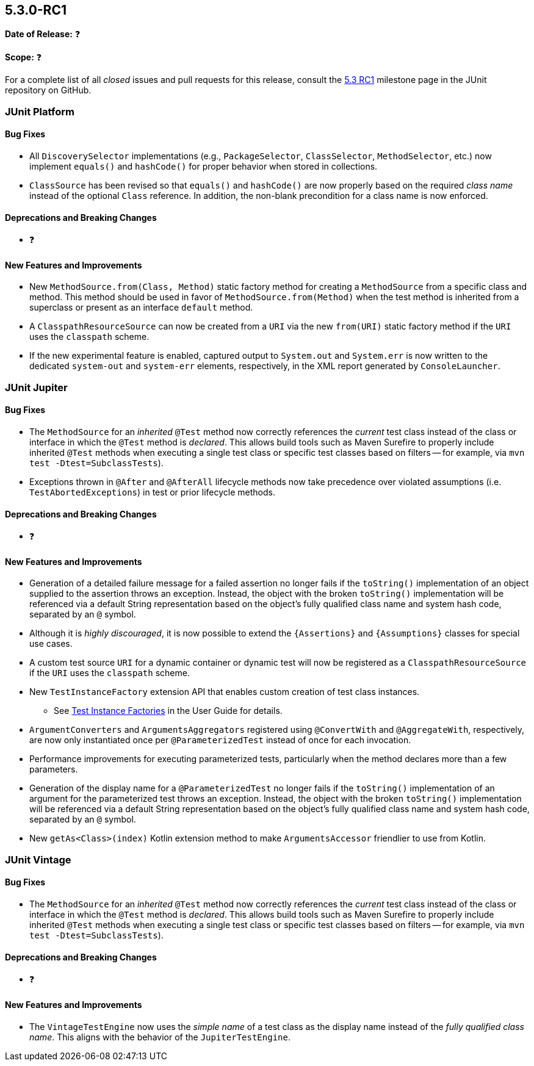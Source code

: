 [[release-notes-5.3.0-RC1]]
== 5.3.0-RC1

*Date of Release:* ❓

*Scope:* ❓

For a complete list of all _closed_ issues and pull requests for this release, consult the
link:{junit5-repo}+/milestone/27?closed=1+[5.3 RC1] milestone page in the JUnit repository
on GitHub.


[[release-notes-5.3.0-RC1-junit-platform]]
=== JUnit Platform

==== Bug Fixes

* All `DiscoverySelector` implementations (e.g., `PackageSelector`, `ClassSelector`,
  `MethodSelector`, etc.) now implement `equals()` and `hashCode()` for proper behavior
  when stored in collections.
* `ClassSource` has been revised so that `equals()` and `hashCode()` are now properly
  based on the required _class name_ instead of the optional `Class` reference. In
  addition, the non-blank precondition for a class name is now enforced.

==== Deprecations and Breaking Changes

* ❓

==== New Features and Improvements

* New `MethodSource.from(Class, Method)` static factory method for creating a
  `MethodSource` from a specific class and method. This method should be used in favor of
  `MethodSource.from(Method)` when the test method is inherited from a superclass or
  present as an interface `default` method.
* A `ClasspathResourceSource` can now be created from a `URI` via the new `from(URI)`
  static factory method if the `URI` uses the `classpath` scheme.
* If the new experimental feature is enabled, captured output to `System.out` and
  `System.err` is now written to the dedicated `system-out` and `system-err` elements,
  respectively, in the XML report generated by `ConsoleLauncher`.


[[release-notes-5.3.0-RC1-junit-jupiter]]
=== JUnit Jupiter

==== Bug Fixes

* The `MethodSource` for an _inherited_ `@Test` method now correctly references the
  _current_ test class instead of the class or interface in which the `@Test` method is
  _declared_. This allows build tools such as Maven Surefire to properly include
  inherited `@Test` methods when executing a single test class or specific test classes
  based on filters -- for example, via `mvn test -Dtest=SubclassTests`).
* Exceptions thrown in `@After` and `@AfterAll` lifecycle methods now take precedence over
  violated assumptions (i.e. `TestAbortedExceptions`) in test or prior lifecycle methods.

==== Deprecations and Breaking Changes

* ❓

==== New Features and Improvements

* Generation of a detailed failure message for a failed assertion no longer fails if the
  `toString()` implementation of an object supplied to the assertion throws an exception.
  Instead, the object with the broken `toString()` implementation will be referenced via
  a default String representation based on the object's fully qualified class name and
  system hash code, separated by an `@` symbol.
* Although it is _highly discouraged_, it is now possible to extend the `{Assertions}`
  and `{Assumptions}` classes for special use cases.
* A custom test source `URI` for a dynamic container or dynamic test will now be
  registered as a `ClasspathResourceSource` if the `URI` uses the `classpath` scheme.
* New `TestInstanceFactory` extension API that enables custom creation of test class
  instances.
  - See <<../user-guide/index.adoc#extensions-test-instance-factories, Test Instance
    Factories>> in the User Guide for details.
* `ArgumentConverters` and `ArgumentsAggregators` registered using `@ConvertWith` and
  `@AggregateWith`, respectively, are now only instantiated once per `@ParameterizedTest`
  instead of once for each invocation.
* Performance improvements for executing parameterized tests, particularly when the method
  declares more than a few parameters.
* Generation of the display name for a `@ParameterizedTest` no longer fails if the
  `toString()` implementation of an argument for the parameterized test throws an
  exception. Instead, the object with the broken `toString()` implementation will be
  referenced via a default String representation based on the object's fully qualified
  class name and system hash code, separated by an `@` symbol.
* New `getAs<Class>(index)` Kotlin extension method to make `ArgumentsAccessor` friendlier
  to use from Kotlin.


[[release-notes-5.3.0-RC1-junit-vintage]]
=== JUnit Vintage

==== Bug Fixes

* The `MethodSource` for an _inherited_ `@Test` method now correctly references the
  _current_ test class instead of the class or interface in which the `@Test` method is
  _declared_. This allows build tools such as Maven Surefire to properly include
  inherited `@Test` methods when executing a single test class or specific test classes
  based on filters -- for example, via `mvn test -Dtest=SubclassTests`).

==== Deprecations and Breaking Changes

* ❓

==== New Features and Improvements

* The `VintageTestEngine` now uses the _simple name_ of a test class as the display
  name instead of the _fully qualified class name_. This aligns with the behavior of the
  `JupiterTestEngine`.
